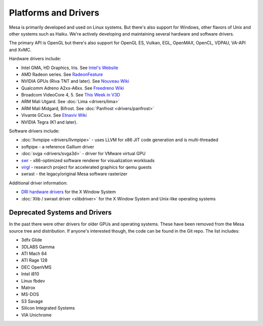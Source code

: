 Platforms and Drivers
=====================

Mesa is primarily developed and used on Linux systems. But there's also
support for Windows, other flavors of Unix and other systems such as
Haiku. We're actively developing and maintaining several hardware and
software drivers.

The primary API is OpenGL but there's also support for OpenGL ES, Vulkan,
EGL, OpenMAX, OpenCL, VDPAU, VA-API and XvMC.

Hardware drivers include:

-  Intel GMA, HD Graphics, Iris. See `Intel's
   Website <https://01.org/linuxgraphics>`__
-  AMD Radeon series. See
   `RadeonFeature <https://www.x.org/wiki/RadeonFeature>`__
-  NVIDIA GPUs (Riva TNT and later). See `Nouveau
   Wiki <https://nouveau.freedesktop.org>`__
-  Qualcomm Adreno A2xx-A6xx. See `Freedreno
   Wiki <https://github.com/freedreno/freedreno/wiki>`__
-  Broadcom VideoCore 4, 5. See `This Week in
   V3D <https://anholt.github.io/twivc4/>`__
-  ARM Mali Utgard. See :doc:`Lima <drivers/lima>`
-  ARM Mali Midgard, Bifrost. See :doc:`Panfrost <drivers/panfrost>`
-  Vivante GCxxx. See `Etnaviv
   Wiki <https://github.com/laanwj/etna_viv/wiki>`__
-  NVIDIA Tegra (K1 and later).

Software drivers include:

-  :doc:`llvmpipe <drivers/llvmpipe>` - uses LLVM for x86 JIT code generation
   and is multi-threaded
-  softpipe - a reference Gallium driver
-  :doc:`svga <drivers/svga3d>` - driver for VMware virtual GPU
-  `swr <https://www.openswr.org/>`__ - x86-optimized software renderer
   for visualization workloads
-  `virgl <https://virgil3d.github.io/>`__ - research project for
   accelerated graphics for qemu guests
-  swrast - the legacy/original Mesa software rasterizer

Additional driver information:

-  `DRI hardware drivers <https://dri.freedesktop.org/>`__ for the X
   Window System
-  :doc:`Xlib / swrast driver <xlibdriver>` for the X Window System
   and Unix-like operating systems

Deprecated Systems and Drivers
------------------------------

In the past there were other drivers for older GPUs and operating
systems. These have been removed from the Mesa source tree and
distribution. If anyone's interested though, the code can be found in
the Git repo. The list includes:

-  3dfx Glide
-  3DLABS Gamma
-  ATI Mach 64
-  ATI Rage 128
-  DEC OpenVMS
-  Intel i810
-  Linux fbdev
-  Matrox
-  MS-DOS
-  S3 Savage
-  Silicon Integrated Systems
-  VIA Unichrome
